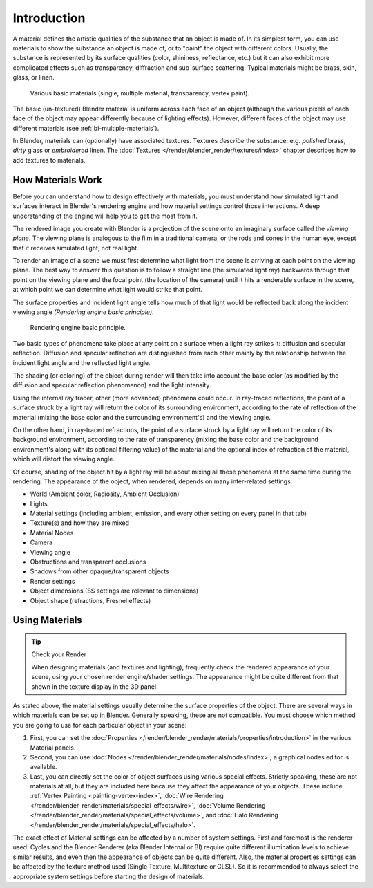 
************
Introduction
************

A material defines the artistic qualities of the substance that an object is made of.
In its simplest form, you can use materials to show the substance an object is made of,
or to "paint" the object with different colors. Usually,
the substance is represented by its surface qualities (color, shininess, reflectance, etc.)
but it can also exhibit more complicated effects such as transparency,
diffraction and sub-surface scattering. Typical materials might be brass, skin, glass, or linen.

.. figure:: /images/render_blender-render_materials_introduction_demo.jpg
   :width: 320px

   Various basic materials (single, multiple material, transparency, vertex paint).

The basic (un-textured) Blender material is uniform across each face of an object
(although the various pixels of each face of the object may appear differently because of lighting effects).
However, different faces of the object may use different materials (see :ref:`bi-multiple-materials`).

In Blender, materials can (optionally) have associated textures.
Textures *describe* the substance: e.g. *polished* brass,
*dirty* glass or *embroidered* linen. The :doc:`Textures </render/blender_render/textures/index>`
chapter describes how to add textures to materials.


How Materials Work
==================

Before you can understand how to design effectively with materials, you must understand how
simulated light and surfaces interact in Blender's rendering engine and how material settings
control those interactions.
A deep understanding of the engine will help you to get the most from it.

The rendered image you create with Blender is a projection of the scene onto an imaginary
surface called the *viewing plane*.
The viewing plane is analogous to the film in a traditional camera,
or the rods and cones in the human eye, except that it receives simulated light,
not real light.

To render an image of a scene we must first determine what light from the scene is arriving at
each point on the viewing plane.
The best way to answer this question is to follow a straight line (the simulated light ray)
backwards through that point on the viewing plane and the focal point
(the location of the camera) until it hits a renderable surface in the scene,
at which point we can determine what light would strike that point.

The surface properties and incident light angle tells how much of that light would be
reflected back along the incident viewing angle *(Rendering engine basic principle)*.

.. figure:: /images/render_blender-render_materials_introduction_basic-principle.jpg

   Rendering engine basic principle.

Two basic types of phenomena take place at any point on a surface when a light ray strikes it:
diffusion and specular reflection. Diffusion and specular reflection are distinguished from
each other mainly by the relationship between the incident light angle and the reflected light
angle.

The shading (or coloring) of the object during render will then take into account the base color
(as modified by the diffusion and specular reflection phenomenon) and the light intensity.

Using the internal ray tracer, other (more advanced) phenomena could occur.
In ray-traced reflections, the point of a surface struck by a light ray will return the color
of its surrounding environment, according to the rate of reflection of the material
(mixing the base color and the surrounding environment's) and the viewing angle.

On the other hand, in ray-traced refractions, the point of a surface struck by a light ray
will return the color of its background environment, according to the rate of transparency
(mixing the base color and the background environment's along with its optional filtering value)
of the material and the optional index of refraction of the material,
which will distort the viewing angle.

Of course, shading of the object hit by a light ray will be about mixing all these phenomena
at the same time during the rendering. The appearance of the object, when rendered,
depends on many inter-related settings:

- World (Ambient color, Radiosity, Ambient Occlusion)
- Lights
- Material settings (including ambient, emission, and every other setting on every panel in that tab)
- Texture(s) and how they are mixed
- Material Nodes
- Camera
- Viewing angle
- Obstructions and transparent occlusions
- Shadows from other opaque/transparent objects
- Render settings
- Object dimensions (SS settings are relevant to dimensions)
- Object shape (refractions, Fresnel effects)


Using Materials
===============

.. tip:: Check your Render

   When designing materials (and textures and lighting), frequently check the rendered appearance of your scene,
   using your chosen render engine/shader settings.
   The appearance might be quite different from that shown in the texture display in the 3D panel.

As stated above, the material settings usually determine the surface properties of the object.
There are several ways in which materials can be set up in Blender.
Generally speaking, these are not compatible.
You must choose which method you are going to use for each particular object in your scene:

#. First, you can set the :doc:`Properties </render/blender_render/materials/properties/introduction>`
   in the various Material panels.
#. Second, you can use :doc:`Nodes </render/blender_render/materials/nodes/index>`;
   a graphical nodes editor is available.
#. Last, you can directly set the color of object surfaces using various special effects. Strictly speaking,
   these are not materials at all, but they are included here because they affect the appearance of your objects.
   These include :ref:`Vertex Painting <painting-vertex-index>`,
   :doc:`Wire Rendering </render/blender_render/materials/special_effects/wire>`,
   :doc:`Volume Rendering </render/blender_render/materials/special_effects/volume>`,
   and :doc:`Halo Rendering </render/blender_render/materials/special_effects/halo>`.

The exact effect of Material settings can be affected by a number of system settings.
First and foremost is the renderer used:
Cycles and the Blender Renderer (aka Blender Internal or BI)
require quite different illumination levels to achieve similar results,
and even then the appearance of objects can be quite different.
Also, the material properties settings can be affected by the texture method used
(Single Texture, Multitexture or GLSL). So it is recommended to always select
the appropriate system settings before starting the design of materials.
